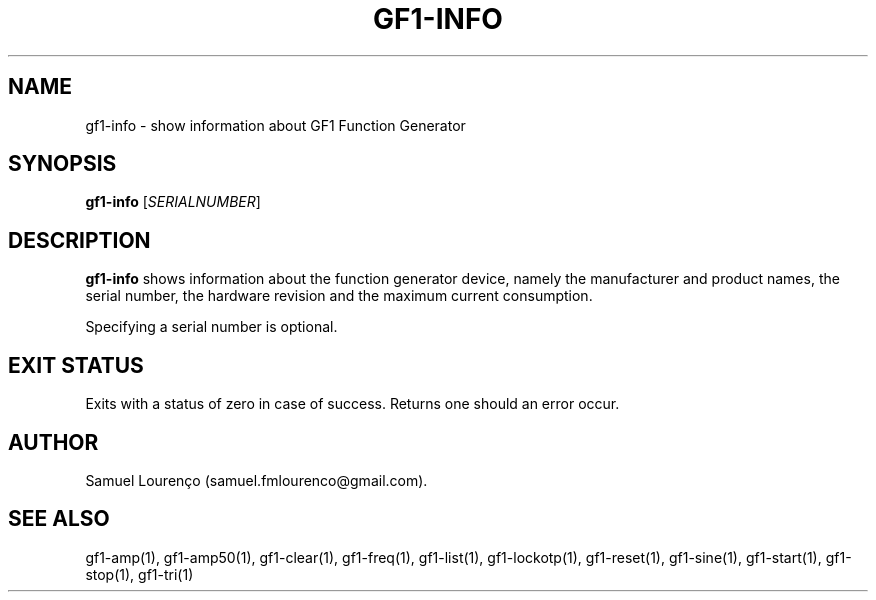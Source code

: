 .TH GF1-INFO 1
.SH NAME
gf1-info \- show information about GF1 Function Generator
.SH SYNOPSIS
.B gf1-info
.RI [ SERIALNUMBER ]
.SH DESCRIPTION
.B gf1-info
shows information about the function generator device, namely the manufacturer
and product names, the serial number, the hardware revision and the maximum
current consumption.

Specifying a serial number is optional.
.SH "EXIT STATUS"
Exits with a status of zero in case of success. Returns one should an error
occur.
.SH AUTHOR
Samuel Lourenço (samuel.fmlourenco@gmail.com).
.SH "SEE ALSO"
gf1-amp(1), gf1-amp50(1), gf1-clear(1), gf1-freq(1), gf1-list(1),
gf1-lockotp(1), gf1-reset(1), gf1-sine(1), gf1-start(1), gf1-stop(1),
gf1-tri(1)
